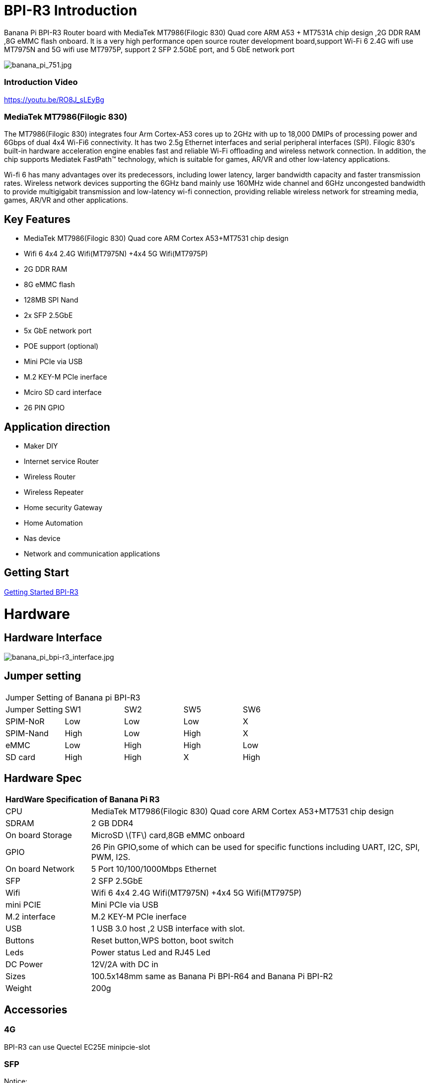 = BPI-R3 Introduction

Banana Pi BPI-R3 Router board with MediaTek MT7986(Filogic 830) Quad core ARM A53 + MT7531A chip design ,2G DDR RAM ,8G eMMC flash onboard. It is a very high performance open source router development board,support Wi-Fi 6 2.4G wifi use MT7975N and 5G wifi use MT7975P, support 2 SFP 2.5GbE port, and 5 GbE network port

image::/picture/banana_pi_751.jpg[banana_pi_751.jpg]

=== Introduction Video

https://youtu.be/RO8J_sLEyBg

=== MediaTek MT7986(Filogic 830)
The MT7986(Filogic 830) integrates four Arm Cortex-A53 cores up to 2GHz with up to 18,000 DMIPs of processing power and 6Gbps of dual 4x4 Wi-Fi6 connectivity. It has two 2.5g Ethernet interfaces and serial peripheral interfaces (SPI). Filogic 830‘s built-in hardware acceleration engine enables fast and reliable Wi-Fi offloading and wireless network connection. In addition, the chip supports Mediatek FastPath™ technology, which is suitable for games, AR/VR and other low-latency applications.

Wi-fi 6 has many advantages over its predecessors, including lower latency, larger bandwidth capacity and faster transmission rates. Wireless network devices supporting the 6GHz band mainly use 160MHz wide channel and 6GHz uncongested bandwidth to provide multigigabit transmission and low-latency wi-fi connection, providing reliable wireless network for streaming media, games, AR/VR and other applications.

== Key Features
- MediaTek MT7986(Filogic 830) Quad core ARM Cortex A53+MT7531 chip design
- Wifi 6 4x4 2.4G Wifi(MT7975N) +4x4 5G Wifi(MT7975P)
- 2G DDR RAM
- 8G eMMC flash
- 128MB SPI Nand
- 2x SFP 2.5GbE
- 5x GbE network port
- POE support (optional)
- Mini PCIe via USB
- M.2 KEY-M PCIe inerface
- Mciro SD card interface
- 26 PIN GPIO

== Application direction
- Maker DIY
- Internet service Router
- Wireless Router
- Wireless Repeater
- Home security Gateway
- Home Automation
- Nas device
- Network and communication applications

== Getting Start

link:/en/BPI-R3/GettingStarted_BPI-R3[Getting Started BPI-R3]

= Hardware
== Hardware Interface

image::/picture/banana_pi_bpi-r3_interface.jpg[banana_pi_bpi-r3_interface.jpg]

== Jumper setting
|=====
5+|Jumper Setting of Banana pi BPI-R3
| Jumper Setting	| SW1	 | SW2	| SW5	 | SW6
| SPIM-NoR        | Low	 | Low	| Low	 | X
| SPIM-Nand	      | High | Low	| High | X
| eMMC	          | Low	 | High	| High | Low
| SD card	        | High | High	| X	   | High
|=====

== Hardware Spec

[option="header",cols="1,4"]
|=====
2+| **HardWare Specification of Banana Pi R3**
| CPU              | MediaTek MT7986(Filogic 830) Quad core ARM Cortex A53+MT7531 chip design 
| SDRAM            | 2 GB DDR4
| On board Storage | MicroSD \(TF\) card,8GB eMMC onboard 
| GPIO             | 26 Pin GPIO,some of which can be used for specific functions including UART, I2C, SPI, PWM, I2S. 
| On board Network | 5 Port 10/100/1000Mbps Ethernet
| SFP              | 2 SFP 2.5GbE
| Wifi             | Wifi 6 4x4 2.4G Wifi(MT7975N) +4x4 5G Wifi(MT7975P)
| mini PCIE        | Mini PCIe via USB
| M.2 interface    | M.2 KEY-M PCIe inerface
| USB              | 1 USB 3.0 host ,2 USB interface with slot.
| Buttons          | Reset button,WPS botton, boot switch
| Leds             | Power status Led and RJ45 Led
| DC Power         | 12V/2A with DC in
| Sizes            | 100.5x148mm same as Banana Pi BPI-R64 and Banana Pi BPI-R2
| Weight           | 200g
|=====

== Accessories

=== 4G
BPI-R3 can use Quectel EC25E minipcie-slot

=== SFP
Notice:

The SFP serdes of R3 are fixed 2.5Gbase-X, so only SFP that support this protocol can be used.

And there is no debugging insertion detection function, so there will be no prompt when inserting any SFP module.

image::/picture/r3-sfp-1000.png[r3-sfp-1000.png]

The SFPs we have tested that work are as follows:

. 2.5G Copper: SFP-2.5G-T-R-RM
. 2.5G Optical Fiber: SFP-2.5G-BX0-U/SFP-2.5G-BX0-D
. TP-LINK 2.5G Copper: TL-SM410U
. TP-LINK 2.5G Optical Fiber: TL-SM411LSA-500m/TL-SM411LSA-500m

=== WIFI6e
ASIA.RF AW7916-NPD:

Module: WiFi6E 3000 802.11ax G-band 2T2R and A-band 3T3R 2ss Dual Bands Dual Concurrents mPCIe Card AW7916-NPD(With BPI-M.2 to mPCIe Adapter)

WiFi6E Module: https://www.asiarf.com/shop/wifi-wlan/wifi_mini_pcie/wifi6e-3000-802-11ax-3t3r-dbdc-mpcie/

BPI-M.2 to mPCIe Adapter:

image::/picture/r3_m2-mpcie-adapter.png[r3_m2-mpcie-adapter.png]
image::/picture/r3_7916npd_ifconfig.png[r3_7916npd_ifconfig.png]

Test Items:

As Client:

image::/picture/r3_7916npd_client_iperf3.png[r3_7916npd_client_iperf3.png]

= Development
== Source Code
TIP: Official BPI-R3 kernel v5.15 + firmware repo:
https://github.com/BPI-SINOVOIP/BPI-R3-bsp-5.15

TIP: Official OpenWrt 21.02 for BPI-R3 repo: https://github.com/BPI-SINOVOIP/BPI-R3-OPENWRT-V21.02.3 

Instructions: https://forum.banana-pi.org/t/banana-pi-bpi-r3-openwrt-image/13236/4 

Baidu link: https://pan.baidu.com/s/1JSQ7wJTCeK4JqWR_XB-LLQ?pwd=6vdb (Pincode: 6vdb) 

Google link: https://drive.google.com/file/d/13nQMfM0_XTyWcILhNxv_9E4TIvb65RI0/view?usp=sharing

TIP: Frank’s U-Boot repo:
https://github.com/frank-w/u-boot/tree/2023-04-bpi

TIP: Frank’s BPI-R3 kernel v6.1 repo
https://github.com/frank-w/BPI-Router-Linux/tree/6.1-main

TIP: Unofficial wiki (English): https://wiki.fw-web.de/doku.php?id=en:bpi-r3:start

== Resources

TIP: BPI-R3 DXF file : https://drive.google.com/file/d/1bc5mCtJlnPi84q7VZYaQkZhRUU4HUfUd/view?usp=sharing

TIP: BPI-R3 schematic diagram

Baidu Cloud: https://pan.baidu.com/s/1-GJNHAqNy7-JFTx22uoSfQ?pwd=8888 (pincode:8888)

Google Drive: https://drive.google.com/file/d/1ED2z_e01Y0e6LDzMC_vLhCsTHEZTGwcg/view?usp=sharing

TIP: MT7986A_Datasheet_1.15 : https://drive.google.com/file/d/1t_nuPTeoAcFb1dmEe4kJVlLWdHcAA6OB/view?usp=sharing

TIP: MT7986A_Reference_Manual_for_BPI-R3 : https://drive.google.com/file/d/1biSJmxnIpNzQroYDg9mtPtSTAv4i0DFf/view?usp=sharing

TIP: [Tutorial] Build, customize and use MediaTek open-source U-Boot and ATF : https://forum.banana-pi.org/t/tutorial-build-customize-and-use-mediatek-open-source-u-boot-and-atf/13785

TIP: BPI-R3 OpenSource Routerboard how to burn and test image: https://www.youtube.com/watch?v=Xaf_SC7fPDM

TIP: BPI-R3 CE,FCC,RoHS certificate : https://banana-pi.org/en/bpi-honor/

TIP: Banana Pi BPI-R3 Review: Details, Pricing, & Features : https://androidpimp.com/embedded/banana-pi-bpi-r3-router-board/?fbclid=IwAR1G4cEco5iULwKG-C-n8MIiWOWZMhPborqmCzS2d3KIHx-eNQS-54lZnps

TIP: Update OpenWrt to 22.03.3 SNAPSHOT: https://forum.banana-pi.org/t/bananapi-bpi-r3-update-openwrt-to-22-03-3-snapshot/14984

TIP: 3D printed cases: https://forum.banana-pi.org/t/banana-bpi-r3-3d-printed-case/14246/43

TIP: Cooling solutions topic: https://forum.banana-pi.org/t/bpi-r3-running-hot/14750

TIP: Bananapi R3 review with WiFi / CPU benchmarks and power consumption numbers: https://wiki.junicast.de/en/junicast/review/bananapi-BPI-R3

TIP: [BPI-R2/R64/R3] OpenWrt built on devices : https://openwrt.org/docs/guide-developer/toolchain/building_openwrt_on_openwrt

TIP: [Tutorial] Reworking BPI-R3 nand Flash: https://forum.banana-pi.org/t/tutorial-reworking-bpi-r3-nand-flash/15492

TIP: BananaPi BPI-R3, now with ROOTer support!:https://wirelessjoint.com/viewtopic.php?t=3852

TIP: OpenWRT official for Sinovoip BananaPi BPi R3: https://openwrt.org/toh/sinovoip/bananapi_bpi-r3

TIP: Setting up the Banana-R3 with OpenWRT: https://uglyscale.press/2023/09/13/setup-the-banana-r3-with-openwrt/

= System Image
== OpenWRT

NOTE: Latest official OpenWRT snapshot image:

https://firmware-selector.openwrt.org/?version=SNAPSHOT&target=mediatek%2Ffilogic&id=bananapi_bpi-r3

Discuss on OpenWRT forum: https://forum.openwrt.org/t/openwrt-support-for-banana-pi-bpi-r3/154294

NOTE: 2022-07-20 udptae BPI-R3 OpenWRT 21.02 linux kernel 5.4, wifi 6 2.4G and 5G mac80211 opensource wifi driver working fine support nand flash ,SD card ,eMMC flash boot. for BPI-R3 production version hardware

Google Drive: https://drive.google.com/file/d/13nQMfM0_XTyWcILhNxv_9E4TIvb65RI0/view?usp=share_link

Baidu Cloud: https://pan.baidu.com/s/1-5tqHEacMw1wlTSEK1ey9A?pwd=8888 (pincode: 8888)

NOTE: 2022-06-01udptae BPI-R3 OpenWRT 21.02 linux kernel 5.4, wifi 6 2.4G and 5G working fine support nand flash ,SD card ,eMMC flash boot. for BPI-R3 production version hardware

Google drive : https://drive.google.com/file/d/18_xst-diDdCg7CeSum1M5FDbbo31jFJq/view?usp=drivesdk

Baidu link: https://pan.baidu.com/s/1idqU1-bB4XD1LTGDAJxRGA?pwd=chez Pincode: chez

Discuss on forum : https://forum.banana-pi.org/t/banana-pi-bpi-r3-openwrt-image/13236

NOTE: 2022-09-28 udptae BPI-R3 OpenWRT 21.02 linux kernel 5.4, wifi 6 2.4G and 5G working fine support nand flash ,SD card ,eMMC flash boot, support EC25 LTE 4G +
Modules for BPI-R3 production version hardware

Google drive: https://drive.google.com/file/d/1oNcnIl8bDla9pPWUd-TFPXXphsCMsJt0/view?usp=sharing

Baidu link: https://pan.baidu.com/s/1v4sKfAuax3AfHNtp_2RP_g?pwd=mebq (Pincode: mebq)

== Linux

=== Ubuntu

NOTE: 2022-12-18-ubuntu-22.04-server-bpi-r3-aarch64-sd-emmc.img

Baidu Cloud: https://pan.baidu.com/s/1PajBEeFkgzgBdmJa5KpHpA?pwd=8888 (pincode: 8888)

Google Drive: https://drive.google.com/file/d/1m9TFmnICj45b61evvmz9ja0g7kH641SG/view?usp=share_link

=== Debian

NOTE: [BPI-R3] Debian Bullseye Image, this image is share by Frank:

https://forum.banana-pi.org/t/bpi-r3-debian-bullseye-image/14541

NOTE: 2022-12-18-debian-11-bullseye-lite-bpi-r3-5.15-sd-emmc.img, Kernel 5.15.77

Baidu Cloud: https://pan.baidu.com/s/195HeMXjK-rmCEZTnYBCndA?pwd=8888 (pincode: 8888)

Google Drive: https://drive.google.com/file/d/1NRR1hKsv6vE1bHOyRjcCGiHgmgaRxt72/view?usp=share_link

NOTE: 2022-12-18-debian-10-buster-lite-bpi-r3-5.15-sd-emmc.img, Kernel 5.15.77

Baidu Cloud: https://pan.baidu.com/s/1_OGb8ZMF4pWIbaKJ0z2JsA?pwd=8888 (pincode: 8888)

Google Drive: https://drive.google.com/file/d/1Q9ZSCZ8_ZI6o5SG4_iOn-mQUaci6Qfrt/view?usp=share_link

== Third part image

=== Frank’s image

NOTE: Frank’s Debian Bullseye image: https://forum.banana-pi.org/t/bpi-r3-debian-bullseye-image/14541

NOTE: Frank’s Ubuntu 22.04 image:
https://forum.banana-pi.org/t/bpi-r3-ubuntu-22-04-image/14956

=== Arch linux

NOTE: Image: https://forum.banana-pi.org/t/bpi-r3-imagebuilder-r3-archlinux-ready-for-testing/15089

= FAQ
**Failed to save the configuration**

Enter "mtd erase /dev/mtd10"


= Easy to buy

WARNING: SINOVOIP Aliexpress Shop: https://www.aliexpress.us/item/3256804530142161.html?

WARNING: Bipai Aliexpress Shop: https://www.aliexpress.us/item/3256804530395673.html?

WARNING: Taobao Shop: https://shop108780008.taobao.com/category-1696287007.htm?

WARNING: OEM&ODM, please contact: judyhuang@banana-pi.com